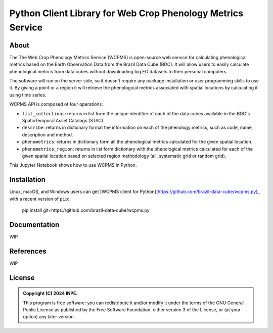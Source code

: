 ..
    This file is part of Python Client Library for WCPMS.
    Copyright (C) 2022 INPE.

    This program is free software: you can redistribute it and/or modify
    it under the terms of the GNU General Public License as published by
    the Free Software Foundation, either version 3 of the License, or
    (at your option) any later version.

    This program is distributed in the hope that it will be useful,
    but WITHOUT ANY WARRANTY; without even the implied warranty of
    MERCHANTABILITY or FITNESS FOR A PARTICULAR PURPOSE. See the
    GNU General Public License for more details.

    You should have received a copy of the GNU General Public License
    along with this program. If not, see <https://www.gnu.org/licenses/gpl-3.0.html>.


=================================================
Python Client Library for Web Crop Phenology Metrics Service
=================================================


.. image:: https://img.shields.io/badge/License-GPLv3-blue.svg
        :target: https://github.com/brazil-data-cube/wcpms.py/blob/master/LICENSE
        :alt: Software License


.. image:: https://readthedocs.org/projects/wcpms/badge/?version=latest
        :target: https://wcpms.readthedocs.io/en/latest/
        :alt: Documentation Status


.. image:: https://img.shields.io/badge/lifecycle-stable-green.svg
        :target: https://www.tidyverse.org/lifecycle/#stable
        :alt: Software Life Cycle


.. image:: https://img.shields.io/github/tag/brazil-data-cube/wcpms.py.svg
        :target: https://github.com/brazil-data-cube/wcpms.py/releases
        :alt: Release


.. image:: https://img.shields.io/pypi/v/wcpms
        :target: https://pypi.org/project/wcpms/
        :alt: Python Package Index


.. image:: https://img.shields.io/discord/689541907621085198?logo=discord&logoColor=ffffff&color=7389D8
        :target: https://discord.com/channels/689541907621085198#
        :alt: Join us at Discord


About
=====


The The Web Crop Phenology Metrics Service (WCPMS) is open-source web service for calculating phenological metrics based on the Earth Observation Data from the Brazil Data Cube (BDC). It will allow users to easily calculate phenological metrics from data cubes without downloading big EO datasets to their personal computers. 

The software will run on the server side, so it doesn't require any package installation or user programming skills to use it. By giving a point or a region it will retrieve the phenological metrics associated with spatial locations by calculating it using time series.

WCPMS API is composed of four operations:

- ``list_collections``: returns in list form the unique identifier of each of the data cubes available in the BDC's SpatioTemporal Asset Catalogs (STAC).

- ``describe``: returns in dictionary format the information on each of the phenology metrics, such as code, name, description and method. 	

- ``phenometrics``: returns in dictionary form all the phenological metrics calculated for the given spatial location. 

- ``phenometrics_region``: returns in list form  dictionary with the phenological metrics calculated for each of the given spatial location based on selected region methodology (all, systematic grid or random grid).

This Jupyter Notebook shows how to use WCPMS in Python.


Installation
============


Linux, macOS, and Windows users can get [WCPMS client for Python](https://github.com/brazil-data-cube/wcpms.py)_ with a recent version of ``pip``:

    pip install git+https://github.com/brazil-data-cube/wcpms.py



Documentation
=============


WIP


References
==========


WIP


License
=======


.. admonition::
    Copyright (C) 2024 INPE.

    This program is free software: you can redistribute it and/or modify
    it under the terms of the GNU General Public License as published by
    the Free Software Foundation, either version 3 of the License, or
    (at your option) any later version.
